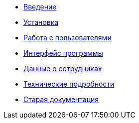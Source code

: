 * xref:introduction.adoc[Введение]
* xref:install.adoc[Установка]
* xref:users.adoc[Работа с пользователями]
* xref:interface.adoc[Интерфейс программы]
* xref:employees.adoc[Данные о сотрудниках]
* xref:technical.adoc[Технические подробности]
* xref:index.adoc[Старая документация]
